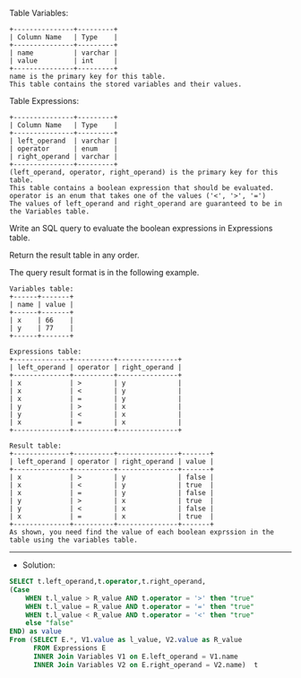 Table Variables:
#+BEGIN_EXAMPLE
+---------------+---------+
| Column Name   | Type    |
+---------------+---------+
| name          | varchar |
| value         | int     |
+---------------+---------+
name is the primary key for this table.
This table contains the stored variables and their values.
 #+END_EXAMPLE

Table Expressions:
#+BEGIN_EXAMPLE
+---------------+---------+
| Column Name   | Type    |
+---------------+---------+
| left_operand  | varchar |
| operator      | enum    |
| right_operand | varchar |
+---------------+---------+
(left_operand, operator, right_operand) is the primary key for this table.
This table contains a boolean expression that should be evaluated.
operator is an enum that takes one of the values ('<', '>', '=')
The values of left_operand and right_operand are guaranteed to be in the Variables table.
#+END_EXAMPLE 

Write an SQL query to evaluate the boolean expressions in Expressions table.

Return the result table in any order.

The query result format is in the following example.
#+BEGIN_EXAMPLE
Variables table:
+------+-------+
| name | value |
+------+-------+
| x    | 66    |
| y    | 77    |
+------+-------+

Expressions table:
+--------------+----------+---------------+
| left_operand | operator | right_operand |
+--------------+----------+---------------+
| x            | >        | y             |
| x            | <        | y             |
| x            | =        | y             |
| y            | >        | x             |
| y            | <        | x             |
| x            | =        | x             |
+--------------+----------+---------------+

Result table:
+--------------+----------+---------------+-------+
| left_operand | operator | right_operand | value |
+--------------+----------+---------------+-------+
| x            | >        | y             | false |
| x            | <        | y             | true  |
| x            | =        | y             | false |
| y            | >        | x             | true  |
| y            | <        | x             | false |
| x            | =        | x             | true  |
+--------------+----------+---------------+-------+
As shown, you need find the value of each boolean exprssion in the table using the variables table.
#+END_EXAMPLE


---------------------------------------------------------------------
- Solution:

#+BEGIN_SRC sql
SELECT t.left_operand,t.operator,t.right_operand,
(Case 
    WHEN t.l_value > R_value AND t.operator = '>' then "true"
    WHEN t.l_value = R_value AND t.operator = '=' then "true"
    WHEN t.l_value < R_value AND t.operator = '<' then "true"
    else "false"
END) as value
From (SELECT E.*, V1.value as l_value, V2.value as R_value
      FROM Expressions E 
      INNER Join Variables V1 on E.left_operand = V1.name
      INNER Join Variables V2 on E.right_operand = V2.name)  t




#+END_SRC

